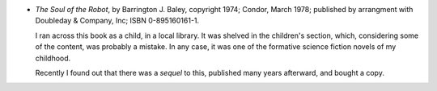 .. title: Recent Reading: Barrington J. Bayley
.. slug: barrington-j-bayley
.. date: 2009-06-08 00:00:00 UTC-05:00
.. tags: recent reading,science fiction
.. category: books/read/2009/06
.. link: 
.. description: 
.. type: text


* `The Soul of the Robot`, by Barrington J. Baley, copyright 1974;
  Condor, March 1978; published by arrangment with Doubleday &
  Company, Inc;  ISBN 0-895160161-1.

  I ran across this book as a child, in a local library.  It was
  shelved in the children's section, which, considering some of the
  content, was probably a mistake.  In any case, it was one of the
  formative science fiction novels of my childhood.

  Recently I found out that there was a *sequel* to this, published
  many years afterward, and bought a copy.  

